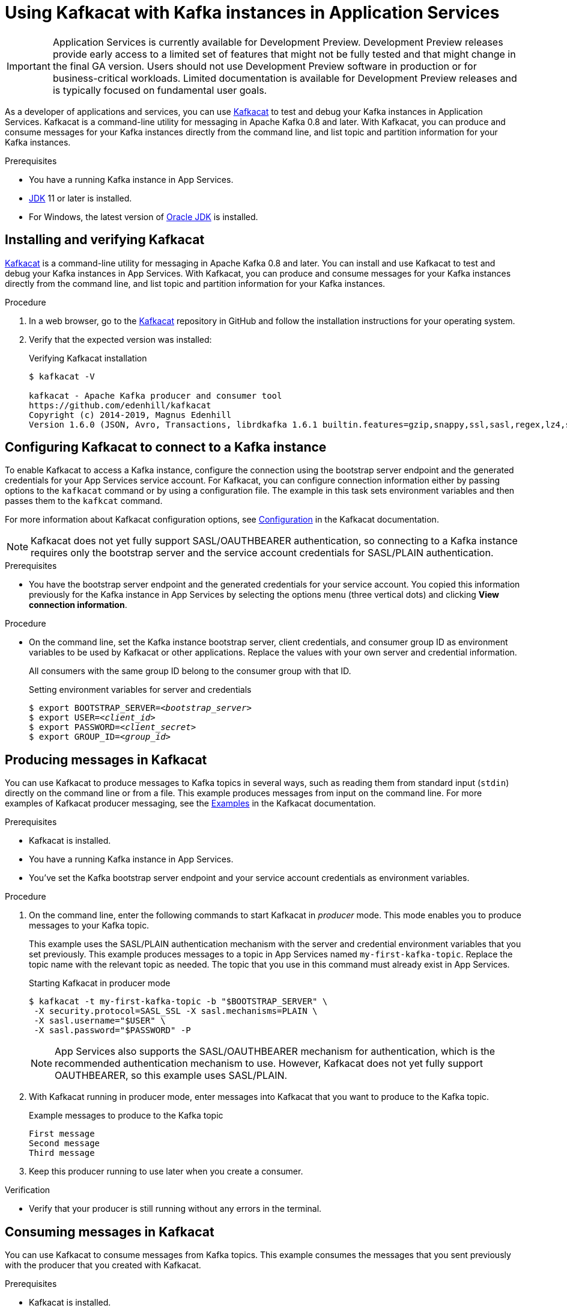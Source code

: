 ////
START GENERATED ATTRIBUTES
WARNING: This content is generated by running npm --prefix .build run generate:attributes
////


:community:
:imagesdir: ./images
:product-version: 1
:product-long: Application Services
:product: App Services
// Placeholder URL, when we get a HOST UI for the service we can put it here properly
:service-url: https://console.redhat.com/beta/application-services/streams/
:property-file-name: app-services.properties
:rhoas-version: 0.27.0

// Other upstream project names
:samples-git-repo: https://github.com/redhat-developer/app-services-guides

//URL components for cross refs
:base-url: https://github.com/redhat-developer/app-services-guides/blob/main/
:base-url-cli: https://github.com/redhat-developer/app-services-cli/tree/main/docs/
:getting-started-url: getting-started/README.adoc
:kafka-bin-scripts-url: kafka-bin-scripts/README.adoc
:kafkacat-url: kafkacat/README.adoc
:quarkus-url: quarkus/README.adoc
:rhoas-cli-url: rhoas-cli/README.adoc
:rhoas-cli-ref-url: commands
:topic-config-url: topic-configuration/README.adoc
:consumer-config-url: consumer-configuration/README.adoc
:service-binding-url: service-discovery/README.adoc

////
END GENERATED ATTRIBUTES
////

[id="chap-using-kafkacat"]
= Using Kafkacat with Kafka instances in {product-long}
ifdef::context[:parent-context: {context}]
:context: using-kafkacat

[IMPORTANT]
====
{product-long} is currently available for Development Preview. Development Preview releases provide early access to a limited set of features that might not be fully tested and that might change in the final GA version. Users should not use Development Preview software in production or for business-critical workloads. Limited documentation is available for Development Preview releases and is typically focused on fundamental user goals.
====

// Purpose statement for the assembly
[role="_abstract"]
As a developer of applications and services, you can use https://github.com/edenhill/kafkacat[Kafkacat^] to test and debug your Kafka instances in {product-long}. Kafkacat is a command-line utility for messaging in Apache Kafka 0.8 and later. With Kafkacat, you can produce and consume messages for your Kafka instances directly from the command line, and list topic and partition information for your Kafka instances.

.Prerequisites
ifndef::community[]
* You have a Red Hat account.
endif::[]
//* You have a subscription to {product-long}. For more information about signing up, see *<@SME: Where to link?>*.
* You have a running Kafka instance in {product}.
* https://adoptopenjdk.net/[JDK^] 11 or later is installed.
* For Windows, the latest version of https://www.oracle.com/java/technologies/javase-downloads.html[Oracle JDK^] is installed.

// Condition out QS-only content so that it doesn't appear in docs.
// All QS anchor IDs must be in this alternate anchor ID format `[#anchor-id]` because the ascii splitter relies on the other format `[id="anchor-id"]` to generate module files.
ifdef::qs[]
[#description]
Learn how to use Kafkacat to interact with a Kafka instance in {product-long}.

[#introduction]
Welcome to the quick start for {product-long} with Kafkacat. In this quick start, you'll learn how to use https://github.com/edenhill/kafkacat[Kafkacat^] to produce and consume messages for your Kafka instances in {product}.
endif::[]

[id="proc-installing-kafkacat_{context}"]
== Installing and verifying Kafkacat

https://github.com/edenhill/kafkacat[Kafkacat^] is a command-line utility for messaging in Apache Kafka 0.8 and later. You can install and use Kafkacat to test and debug your Kafka instances in {product}. With Kafkacat, you can produce and consume messages for your Kafka instances directly from the command line, and list topic and partition information for your Kafka instances.

ifndef::community[]
NOTE: Kafkacat is an open source community tool. Kafkacat is not a part of {product} and is therefore not supported by Red Hat.
endif::[]

.Procedure
. In a web browser, go to the https://github.com/edenhill/kafkacat[Kafkacat^] repository in GitHub and follow the installation instructions for your operating system.
. Verify that the expected version was installed:
+
.Verifying Kafkacat installation
[source]
----
$ kafkacat -V

kafkacat - Apache Kafka producer and consumer tool
https://github.com/edenhill/kafkacat
Copyright (c) 2014-2019, Magnus Edenhill
Version 1.6.0 (JSON, Avro, Transactions, librdkafka 1.6.1 builtin.features=gzip,snappy,ssl,sasl,regex,lz4,sasl_gssapi,sasl_plain,sasl_scram,plugins,zstd,sasl_oauthbearer)
----

ifdef::qs[]
.Verification
* Was Kafkacat installed successfully?
endif::[]

[id="proc-configuring-kafkacat_{context}"]
== Configuring Kafkacat to connect to a Kafka instance

To enable Kafkacat to access a Kafka instance, configure the connection using the bootstrap server endpoint and the generated credentials for your {product} service account. For Kafkacat, you can configure connection information either by passing options to the `kafkacat` command or by using a configuration file. The example in this task sets environment variables and then passes them to the `kafkcat` command.

For more information about Kafkacat configuration options, see https://github.com/edenhill/kafkacat#configuration[Configuration^] in the Kafkacat documentation.

NOTE: Kafkacat does not yet fully support SASL/OAUTHBEARER authentication, so connecting to a Kafka instance requires only the bootstrap server and the service account credentials for SASL/PLAIN authentication.

.Prerequisites
ifndef::qs[]
* You have the bootstrap server endpoint and the generated credentials for your service account. You copied this information previously for the Kafka instance in {product} by selecting the options menu (three vertical dots) and clicking *View connection information*.
endif::[]

.Procedure
* On the command line, set the Kafka instance bootstrap server, client credentials, and consumer group ID as environment variables to be used by Kafkacat or other applications. Replace the values with your own server and credential information.
+
--
ifdef::qs[]
The `<bootstrap_server>` is the bootstrap server endpoint for your service account. The `<client_id>` and `<client_secret>` are the generated credentials for your service account. You copied this information previously for the Kafka instance in {product} by selecting the options menu (three vertical dots) and clicking *View connection information*.
endif::[]

All consumers with the same group ID belong to the consumer group with that ID.

.Setting environment variables for server and credentials
[source,subs="+quotes"]
----
$ export BOOTSTRAP_SERVER=__<bootstrap_server>__
$ export USER=__<client_id>__
$ export PASSWORD=__<client_secret>__
$ export GROUP_ID=__<group_id>__
----
--

[id="proc-producing-messages-kafkacat_{context}"]
== Producing messages in Kafkacat

You can use Kafkacat to produce messages to Kafka topics in several ways, such as reading them from standard input (`stdin`) directly on the command line or from a file. This example produces messages from input on the command line. For more examples of Kafkacat producer messaging, see the https://github.com/edenhill/kafkacat#examples[Examples^] in the Kafkacat documentation.

.Prerequisites
* Kafkacat is installed.
* You have a running Kafka instance in {product}.
* You've set the Kafka bootstrap server endpoint and your service account credentials as environment variables.

.Procedure
. On the command line, enter the following commands to start Kafkacat in _producer_ mode. This mode enables you to produce messages to your Kafka topic.
+
--
This example uses the SASL/PLAIN authentication mechanism with the server and credential environment variables that you set previously. This example produces messages to a topic in {product} named `my-first-kafka-topic`. Replace the topic name with the relevant topic as needed. The topic that you use in this command must already exist in {product}.

.Starting Kafkacat in producer mode
[source]
----
$ kafkacat -t my-first-kafka-topic -b "$BOOTSTRAP_SERVER" \
 -X security.protocol=SASL_SSL -X sasl.mechanisms=PLAIN \
 -X sasl.username="$USER" \
 -X sasl.password="$PASSWORD" -P
----

NOTE: {product} also supports the SASL/OAUTHBEARER mechanism for authentication, which is the recommended authentication mechanism to use. However, Kafkacat does not yet fully support OAUTHBEARER, so this example uses SASL/PLAIN.

--
. With Kafkacat running in producer mode, enter messages into Kafkacat that you want to produce to the Kafka topic.
+
.Example messages to produce to the Kafka topic
[source]
----
First message
Second message
Third message
----
. Keep this producer running to use later when you create a consumer.

.Verification
ifdef::qs[]
* Is your producer still running without any errors in the terminal?
endif::[]
ifndef::qs[]
* Verify that your producer is still running without any errors in the terminal.
endif::[]

[id="proc-consuming-messages-kafkacat_{context}"]
== Consuming messages in Kafkacat

You can use Kafkacat to consume messages from Kafka topics. This example consumes the messages that you sent previously with the producer that you created with Kafkacat.

.Prerequisites
* Kafkacat is installed.
* You have a running Kafka instance in {product}.
* You've set the Kafka bootstrap server endpoint and your service account credentials as environment variables.
* You used a producer to produce example messages to a topic.

.Procedure
. On the command line in a separate terminal from your producer, enter the following commands to start Kafkacat in _consumer_ mode. This mode enables you to consume messages from your Kafka topic.
+
--
This example uses the SASL/PLAIN authentication mechanism with the server and credential environment variables that you set previously. This example consumes and displays the messages from the `my-first-kafka-topic` example topic, and states that it reached the end of partition `0` in the topic.

.Starting Kafkacat in consumer mode
[source]
----
$ kafkacat -t my-first-kafka-topic -b "$BOOTSTRAP_SERVER" \
 -X security.protocol=SASL_SSL -X sasl.mechanisms=PLAIN \
 -X sasl.username="$USER" \
 -X sasl.password="$PASSWORD" -C

First message
Second message
Third message
% Reached end of topic my-first-kafka-topic [0] at offset 3
----
--
. If your producer is still running in a separate terminal, continue entering messages in the producer terminal and observe the messages being consumed in the consumer terminal.

.Verification
ifdef::qs[]
* Is your consumer running without any errors in the terminal?
* Did the consumer display the messages from the `my-first-kafka-topic` example topic?
endif::[]
ifndef::qs[]
. Verify that your consumer is running without any errors in the terminal.
. Verify that the consumer displays the messages from the `my-first-kafka-topic` example topic.
endif::[]

ifdef::qs[]
[#conclusion]
Congratulations! You successfully completed the {product} Kafkacat quick start, and are now ready to produce and consume messages in the service.
endif::[]

ifdef::parent-context[:context: {parent-context}]
ifndef::parent-context[:!context:]
